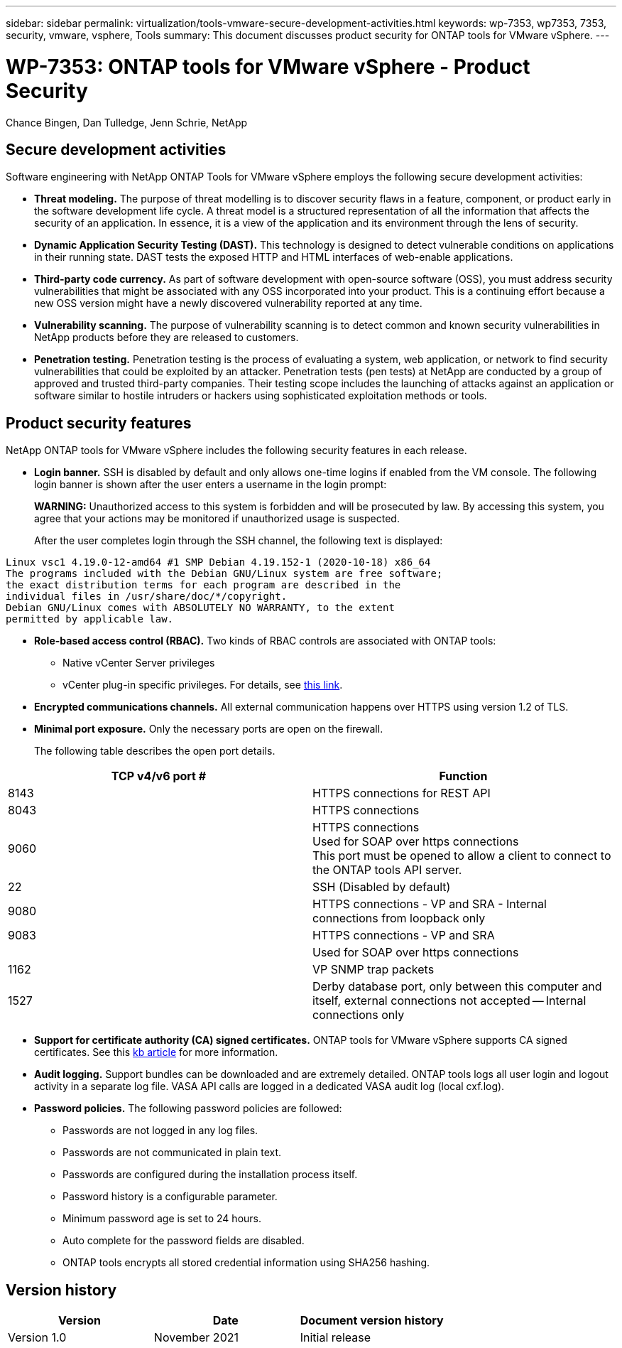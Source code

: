 ---
sidebar: sidebar
permalink: virtualization/tools-vmware-secure-development-activities.html
keywords: wp-7353, wp7353, 7353, security, vmware, vsphere, Tools
summary: This document discusses product security for ONTAP tools for VMware vSphere.
---

= WP-7353: ONTAP tools for VMware vSphere - Product Security
:hardbreaks:
:nofooter:
:icons: font
:linkattrs:
:imagesdir: ./../media/

//
// This file was created with NDAC Version 2.0 (August 17, 2020)
//
// 2021-11-18 11:53:05.966614
//

Chance Bingen, Dan Tulledge, Jenn Schrie, NetApp

== Secure development activities

Software engineering with NetApp ONTAP Tools for VMware vSphere employs the following secure development activities:

* *Threat modeling.* The purpose of threat modelling is to discover security flaws in a feature, component, or product early in the software development life cycle. A threat model is a structured representation of all the information that affects the security of an application. In essence, it is a view of the application and its environment through the lens of security.
* *Dynamic Application Security Testing (DAST).* This technology is designed to detect vulnerable conditions on applications in their running state. DAST tests the exposed HTTP and HTML interfaces of web-enable applications.
* *Third-party code currency.* As part of software development with open-source software (OSS), you must address security vulnerabilities that might be associated with any OSS incorporated into your product. This is a continuing effort because a new OSS version might have a newly discovered vulnerability reported at any time.
* *Vulnerability scanning.* The purpose of vulnerability scanning is to detect common and known security vulnerabilities in NetApp products before they are released to customers.
* *Penetration testing.* Penetration testing is the process of evaluating a system, web application, or network to find security vulnerabilities that could be exploited by an attacker. Penetration tests (pen tests) at NetApp are conducted by a group of approved and trusted third-party companies. Their testing scope includes the launching of attacks against an application or software similar to hostile intruders or hackers using sophisticated exploitation methods or tools.

== Product security features

NetApp ONTAP tools for VMware vSphere includes the following security features in each release.

* *Login banner.* SSH is disabled by default and only allows one-time logins if enabled from the VM console. The following login banner is shown after the user enters a username in the login prompt:
+
*WARNING:* Unauthorized access to this system is forbidden and will be prosecuted by law. By accessing this system, you agree that your actions may be monitored if unauthorized usage is suspected.
+
After the user completes login through the SSH channel,  the following text is displayed:

....
Linux vsc1 4.19.0-12-amd64 #1 SMP Debian 4.19.152-1 (2020-10-18) x86_64
The programs included with the Debian GNU/Linux system are free software;
the exact distribution terms for each program are described in the
individual files in /usr/share/doc/*/copyright.
Debian GNU/Linux comes with ABSOLUTELY NO WARRANTY, to the extent
permitted by applicable law.
....

* *Role-based access control (RBAC).* Two kinds of RBAC controls are associated with ONTAP tools:
** Native vCenter Server privileges
** vCenter plug-in specific privileges. For details, see https://docs.netapp.com/vapp-98/topic/com.netapp.doc.vsc-dsg/GUID-4DCAD72F-34C9-4345-A7AB-A118F4DB9D4D.html[this link^].
* *Encrypted communications channels.* All external communication happens over HTTPS using version 1.2 of TLS.
* *Minimal port exposure.* Only the necessary ports are open on the firewall.
+
The following table describes the open port details.

|===
|TCP v4/v6 port # |Function

|8143
|HTTPS connections for REST API
|8043
|HTTPS connections
|9060
|HTTPS connections
Used for SOAP over https connections
This port must be opened to allow a client to connect to the ONTAP tools API server.
|22
|SSH (Disabled by default)
|9080
|HTTPS connections - VP and SRA - Internal connections from loopback only
|9083
|HTTPS connections - VP and SRA
|
|Used for SOAP over https connections
|1162
|VP SNMP trap packets
|1527
|Derby database port, only between this computer and itself, external connections not accepted -- Internal connections only
|===

* *Support for certificate authority (CA) signed certificates.* ONTAP tools for VMware vSphere supports CA signed certificates. See this https://kb.netapp.com/Advice_and_Troubleshooting/Data_Storage_Software/VSC_and_VASA_Provider/Virtual_Storage_Console%3A_Implementing_CA_signed_certificates[kb article^] for more information.
* *Audit logging.* Support bundles can be downloaded and are extremely detailed. ONTAP tools logs all user login and logout activity in a separate log file. VASA API calls are logged in a dedicated VASA audit log (local cxf.log).
* *Password policies.* The following password policies are followed:
** Passwords are not logged in any log files.
** Passwords are not communicated in plain text.
** Passwords are configured during the installation process itself.
** Password history is a configurable parameter.
** Minimum password age is set to 24 hours.
** Auto complete for the password fields are disabled.
** ONTAP tools encrypts all stored credential information using SHA256 hashing.

== Version history

|===
|Version |Date |Document version history

|Version 1.0
|November 2021
|Initial release
|===
